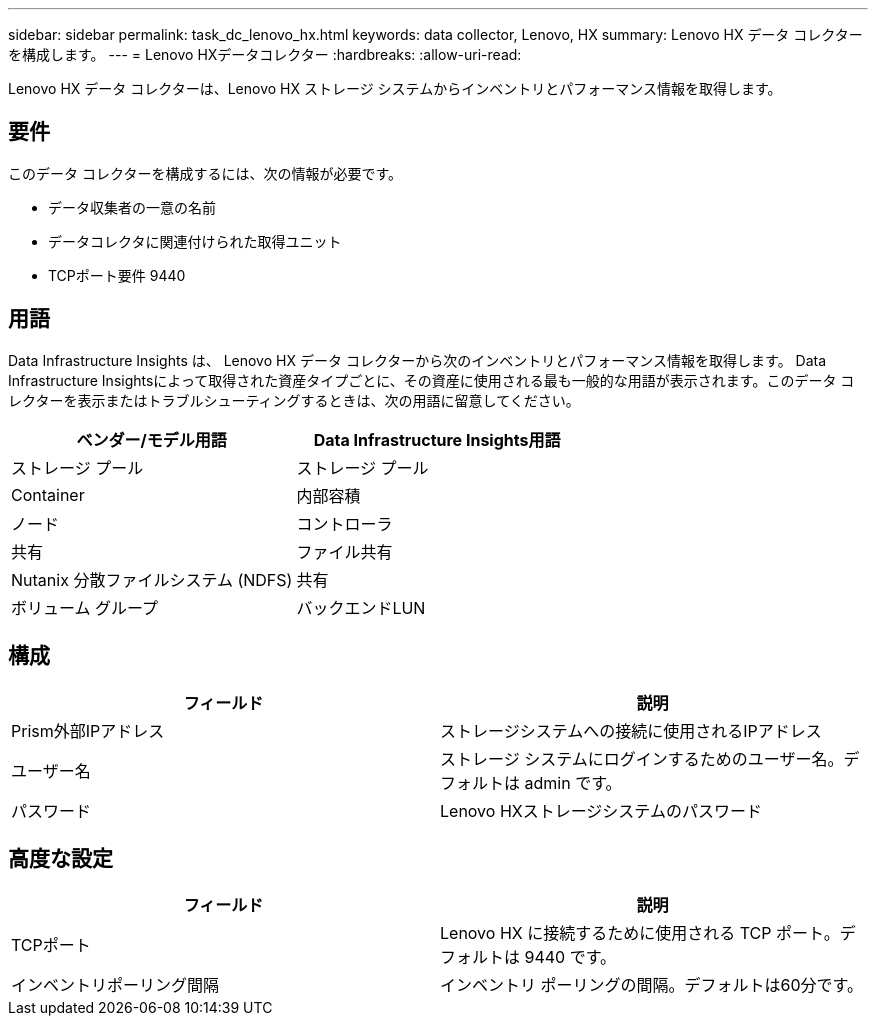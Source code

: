 ---
sidebar: sidebar 
permalink: task_dc_lenovo_hx.html 
keywords: data collector, Lenovo, HX 
summary: Lenovo HX データ コレクターを構成します。 
---
= Lenovo HXデータコレクター
:hardbreaks:
:allow-uri-read: 


[role="lead"]
Lenovo HX データ コレクターは、Lenovo HX ストレージ システムからインベントリとパフォーマンス情報を取得します。



== 要件

このデータ コレクターを構成するには、次の情報が必要です。

* データ収集者の一意の名前
* データコレクタに関連付けられた取得ユニット
* TCPポート要件 9440




== 用語

Data Infrastructure Insights は、 Lenovo HX データ コレクターから次のインベントリとパフォーマンス情報を取得します。 Data Infrastructure Insightsによって取得された資産タイプごとに、その資産に使用される最も一般的な用語が表示されます。このデータ コレクターを表示またはトラブルシューティングするときは、次の用語に留意してください。

[cols="2*"]
|===
| ベンダー/モデル用語 | Data Infrastructure Insights用語 


| ストレージ プール | ストレージ プール 


| Container | 内部容積 


| ノード | コントローラ 


| 共有 | ファイル共有 


| Nutanix 分散ファイルシステム (NDFS) | 共有 


| ボリューム グループ | バックエンドLUN 
|===


== 構成

[cols="2*"]
|===
| フィールド | 説明 


| Prism外部IPアドレス | ストレージシステムへの接続に使用されるIPアドレス 


| ユーザー名 | ストレージ システムにログインするためのユーザー名。デフォルトは admin です。 


| パスワード | Lenovo HXストレージシステムのパスワード 
|===


== 高度な設定

[cols="2*"]
|===
| フィールド | 説明 


| TCPポート | Lenovo HX に接続するために使用される TCP ポート。デフォルトは 9440 です。 


| インベントリポーリング間隔 | インベントリ ポーリングの間隔。デフォルトは60分です。 
|===